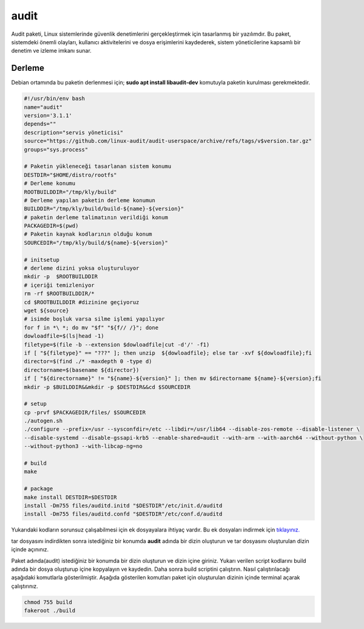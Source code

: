 audit
+++++

Audit paketi, Linux sistemlerinde güvenlik denetimlerini gerçekleştirmek için tasarlanmış bir yazılımdır. Bu paket, sistemdeki önemli olayları, kullanıcı aktivitelerini ve dosya erişimlerini kaydederek, sistem yöneticilerine kapsamlı bir denetim ve izleme imkanı sunar. 

Derleme
--------

Debian ortamında bu paketin derlenmesi için; **sudo apt install libaudit-dev** komutuyla paketin kurulması gerekmektedir.

.. code-block:: shell
	
	#!/usr/bin/env bash
	name="audit"
	version='3.1.1'
	depends=""
	description="servis yöneticisi"
	source="https://github.com/linux-audit/audit-userspace/archive/refs/tags/v$version.tar.gz"
	groups="sys.process"
		
	# Paketin yükleneceği tasarlanan sistem konumu
	DESTDIR="$HOME/distro/rootfs"
	# Derleme konumu
	ROOTBUILDDIR="/tmp/kly/build"
	# Derleme yapılan paketin derleme konumun
	BUILDDIR="/tmp/kly/build/build-${name}-${version}" 
	# paketin derleme talimatının verildiği konum
	PACKAGEDIR=$(pwd) 
	# Paketin kaynak kodlarının olduğu konum
	SOURCEDIR="/tmp/kly/build/${name}-${version}" 

	# initsetup
	# derleme dizini yoksa oluşturuluyor
	mkdir -p  $ROOTBUILDDIR
	# içeriği temizleniyor
	rm -rf $ROOTBUILDDIR/* 
	cd $ROOTBUILDDIR #dizinine geçiyoruz
	wget ${source}
	# isimde boşluk varsa silme işlemi yapılıyor
	for f in *\ *; do mv "$f" "${f// /}"; done 
	dowloadfile=$(ls|head -1)
	filetype=$(file -b --extension $dowloadfile|cut -d'/' -f1)
	if [ "${filetype}" == "???" ]; then unzip  ${dowloadfile}; else tar -xvf ${dowloadfile};fi
	director=$(find ./* -maxdepth 0 -type d)
	directorname=$(basename ${director})
	if [ "${directorname}" != "${name}-${version}" ]; then mv $directorname ${name}-${version};fi
	mkdir -p $BUILDDIR&&mkdir -p $DESTDIR&&cd $SOURCEDIR
	
	# setup
	cp -prvf $PACKAGEDIR/files/ $SOURCEDIR
	./autogen.sh
	./configure --prefix=/usr --sysconfdir=/etc --libdir=/usr/lib64 --disable-zos-remote --disable-listener \
	--disable-systemd --disable-gssapi-krb5 --enable-shared=audit --with-arm --with-aarch64 --without-python \
	--without-python3 --with-libcap-ng=no

	# build
	make

	# package
	make install DESTDIR=$DESTDIR
	install -Dm755 files/auditd.initd "$DESTDIR"/etc/init.d/auditd
	install -Dm755 files/auditd.confd "$DESTDIR"/etc/conf.d/auditd

Yukarıdaki kodların sorunsuz çalışabilmesi için ek dosyayalara ihtiyaç vardır. Bu ek dosyaları indirmek için `tıklayınız. <https://kendilinuxunuyap.github.io/_static/files/audit/files.tar>`_

tar dosyasını indirdikten sonra istediğiniz bir konumda **audit** adında bir dizin oluşturun ve tar dosyasını oluşturulan dizin içinde açınınız.


Paket adında(audit) istediğiniz bir konumda bir dizin oluşturun ve dizin içine giriniz. Yukarı verilen script kodlarını build adında bir dosya oluşturup içine kopyalayın ve kaydedin. Daha sonra build scriptini çalıştırın. Nasıl çalıştırılacağı aşağıdaki komutlarla gösterilmiştir. Aşağıda gösterilen komutları paket için oluşturulan dizinin içinde terminal açarak çalıştırınız.


.. code-block:: shell
	
	chmod 755 build
	fakeroot ./build
  
.. raw:: pdf

   PageBreak




